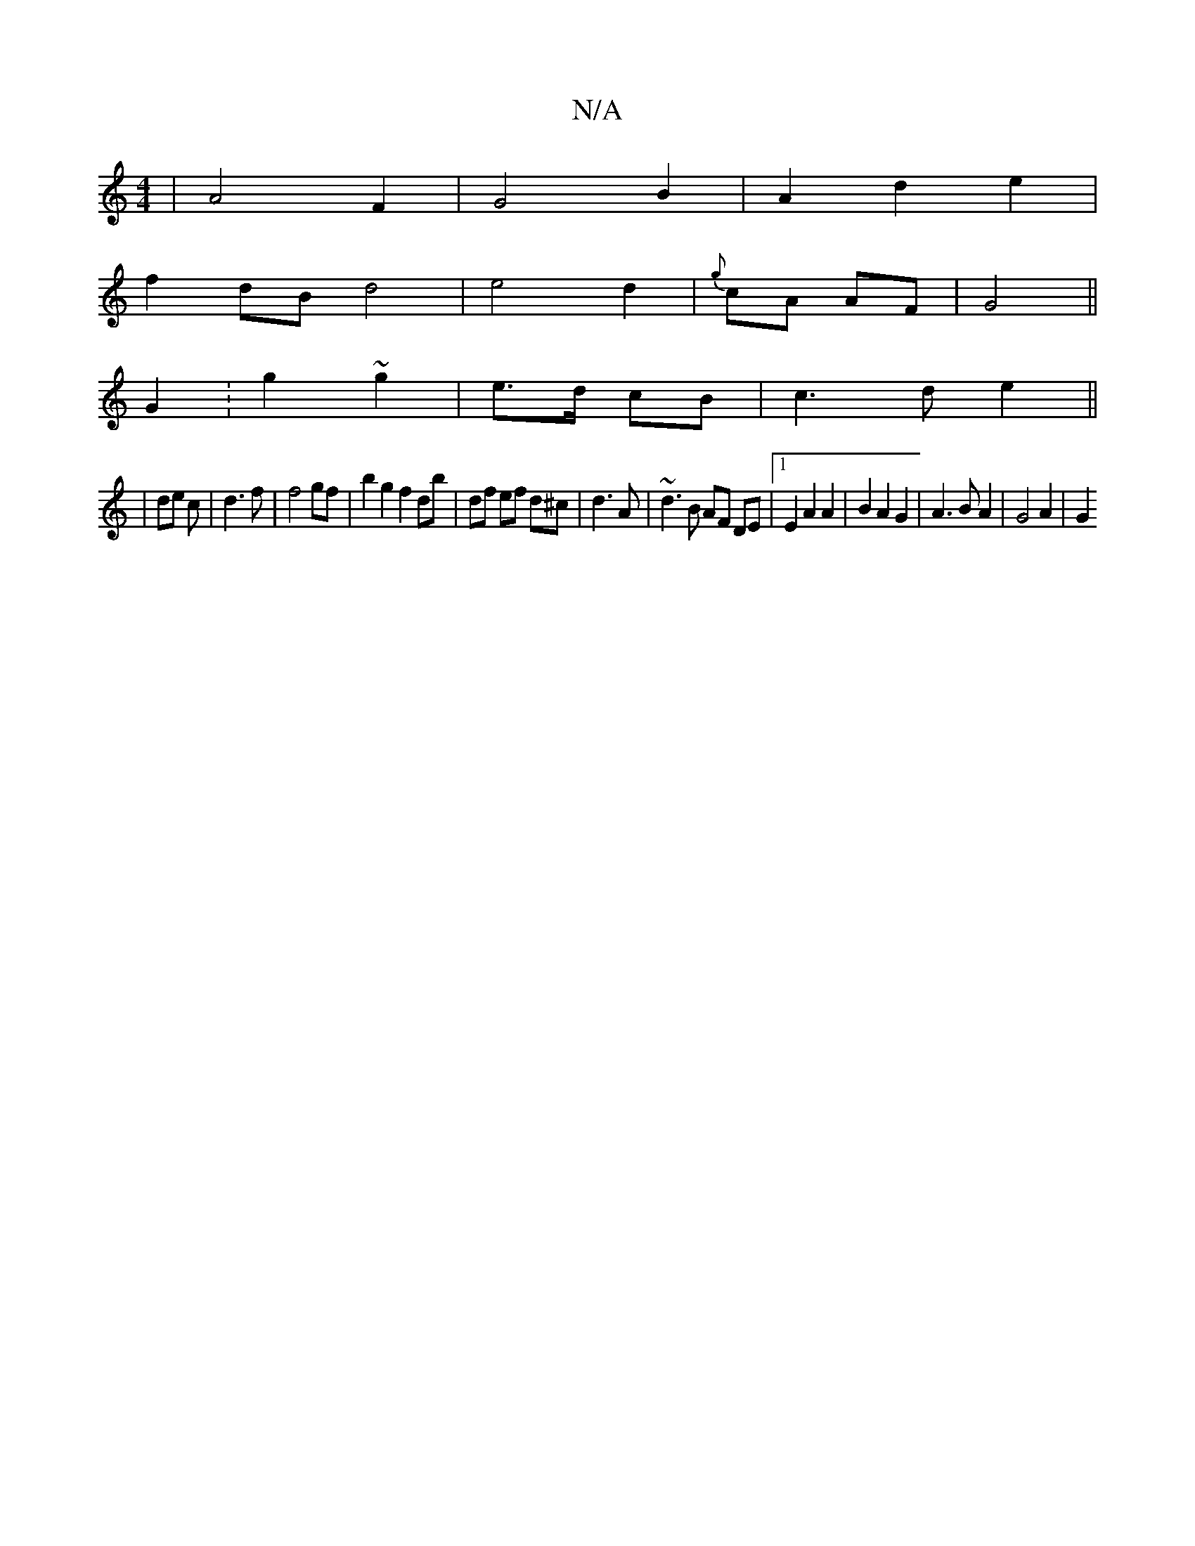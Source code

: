 X:1
T:N/A
M:4/4
R:N/A
K:Cmajor
| A4 F2 | G4 B2 | A2 d2 e2 |
f2 dB d4 | e4 d2 | {g}cA AF | G4 ||
G2 :g2 ~g2 | e>d cB | c3d e2 ||
| de c | d3 f |f4 gf | b2g2 f2 db|df ef d^c|d3 A|~d3B AF DE|1 E2 A2 A2 | B2 A2 G2 | A3 B A2 | G4 A2|G2 